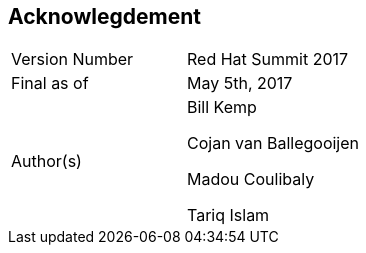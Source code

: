 :imagesdir: ../images

== Acknowlegdement

[cols="2"] 
|===
|Version Number
|Red Hat Summit 2017

|Final as of
|May 5th, 2017

|Author(s)
|Bill Kemp

Cojan van Ballegooijen 

Madou Coulibaly

Tariq Islam

|===
